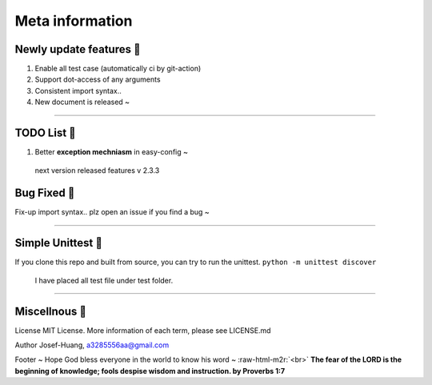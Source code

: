 .. role:: raw-html-m2r(raw)
   :format: html

Meta information
=================

Newly update features 🚀
^^^^^^^^^^^^^^^^^^^^^^^^

#. 
   Enable all test case (automatically ci by git-action)

#. 
   Support dot-access of any arguments

#. 
   Consistent import syntax.. 

#. 
   New document is released ~  

----

TODO List 🔨
^^^^^^^^^^^^^^

#. 
   Better **exception mechniasm** in easy-config ~

.. 

    next version released features v 2.3.3


Bug Fixed 🐛
^^^^^^^^^^^^^^

Fix-up import syntax.. plz open an issue if you find a bug ~

----

Simple Unittest 🧪
^^^^^^^^^^^^^^^^^^

If you clone this repo and built from source, you can try to run the unittest.
``python -m unittest discover``

..

   I have placed all test file under test folder.


----

Miscellnous 🦠 
^^^^^^^^^^^^^^^^

License
MIT License. More information of each term, please see LICENSE.md

Author
Josef-Huang, a3285556aa@gmail.com 

Footer
~ Hope God bless everyone in the world to know his word ~ :raw-html-m2r:`<br>`
**The fear of the LORD is the beginning of knowledge; fools despise wisdom and instruction. by Proverbs 1:7**

